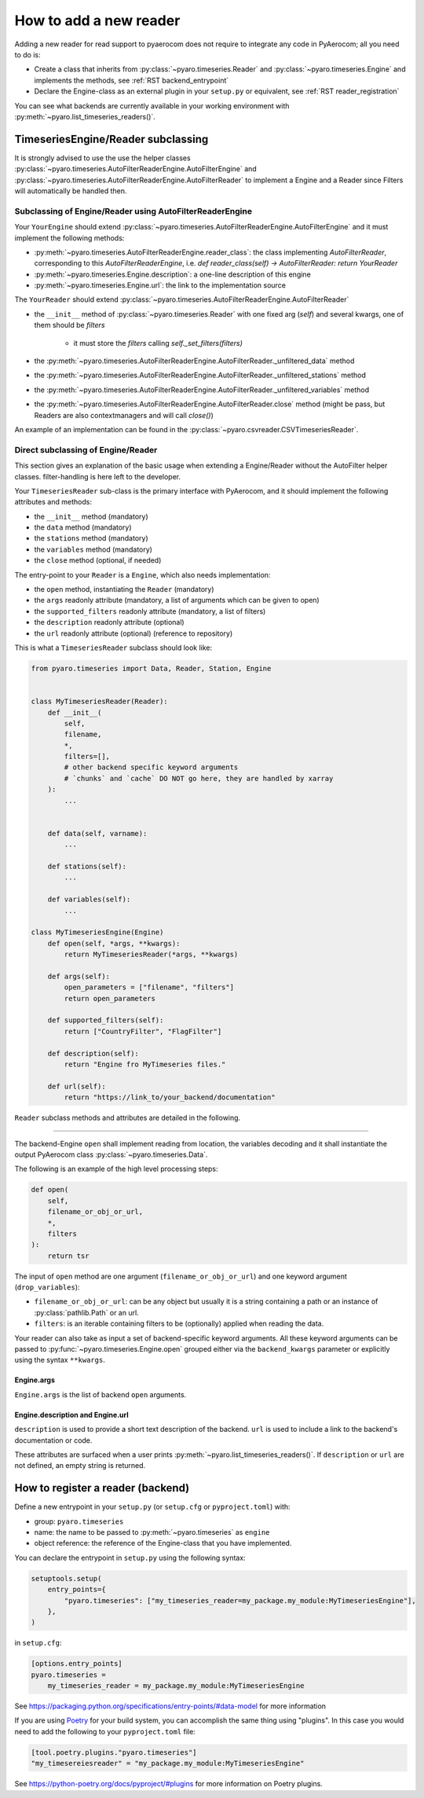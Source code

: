 .. _add_a_reader:

How to add a new reader
========================

Adding a new reader for read support to pyaerocom does not require
to integrate any code in PyAerocom; all you need to do is:

- Create a class that inherits from :py:class:`~pyaro.timeseries.Reader` and
  :py:class:`~pyaro.timeseries.Engine`
  and implements the methods, see :ref:`RST backend_entrypoint`

- Declare the Engine-class as an external plugin in your ``setup.py`` or equivalent,
  see :ref:`RST reader_registration`

You can see what backends are currently available in your working environment
with :py:meth:`~pyaro.list_timeseries_readers()`.

.. _RST backend_entrypoint:


TimeseriesEngine/Reader subclassing
+++++++++++++++++++++++++++++++++++

It is strongly advised to use the use the helper classes :py:class:`~pyaro.timeseries.AutoFilterReaderEngine.AutoFilterEngine`
and :py:class:`~pyaro.timeseries.AutoFilterReaderEngine.AutoFilterReader` to implement a Engine and a Reader since Filters will
automatically be handled then.

Subclassing of Engine/Reader using AutoFilterReaderEngine
###################################

Your ``YourEngine`` should extend :py:class:`~pyaro.timeseries.AutoFilterReaderEngine.AutoFilterEngine`
and it must implement the following methods:

- :py:meth:`~pyaro.timeseries.AutoFilterReaderEngine.reader_class`: the class implementing `AutoFilterReader`,
  corresponding to this `AutoFilterReaderEngine`, i.e. `def reader_class(self) -> AutoFilterReader: return YourReader`
- :py:meth:`~pyaro.timeseries.Engine.description`: a one-line description of this engine
- :py:meth:`~pyaro.timeseries.Engine.url`: the link to the implementation source


The ``YourReader`` should extend :py:class:`~pyaro.timeseries.AutoFilterReaderEngine.AutoFilterReader`

- the ``__init__`` method of :py:class:`~pyaro.timeseries.Reader` with one fixed arg (`self`) and several kwargs,
  one of them should be `filters`
    - it must store the `filters` calling `self._set_filters(filters)`
- the :py:meth:`~pyaro.timeseries.AutoFilterReaderEngine.AutoFilterReader._unfiltered_data` method
- the :py:meth:`~pyaro.timeseries.AutoFilterReaderEngine.AutoFilterReader._unfiltered_stations` method
- the :py:meth:`~pyaro.timeseries.AutoFilterReaderEngine.AutoFilterReader._unfiltered_variables` method
- the :py:meth:`~pyaro.timeseries.AutoFilterReaderEngine.AutoFilterReader.close` method (might be pass, but Readers are also contextmanagers and will call `close()`)

An example of an implementation can be found in the :py:class:`~pyaro.csvreader.CSVTimeseriesReader`.

Direct subclassing of Engine/Reader
###################################

This section gives an explanation of the basic usage when extending a Engine/Reader without the AutoFilter
helper classes. filter-handling is here left to the developer.

Your ``TimeseriesReader`` sub-class is the primary interface with PyAerocom, and
it should implement the following attributes and methods:

- the ``__init__`` method (mandatory)
- the ``data`` method (mandatory)
- the ``stations`` method (mandatory)
- the ``variables`` method (mandatory)
- the ``close`` method (optional, if needed)

The entry-point to your ``Reader`` is a ``Engine``, which also needs implementation:

- the ``open`` method, instantiating the ``Reader`` (mandatory)
- the ``args`` readonly attribute (mandatory, a list of arguments which can be given to open)
- the ``supported_filters`` readonly attribute (mandatory, a list of filters)
- the ``description`` readonly attribute (optional)
- the ``url`` readonly attribute (optional) (reference to repository)

This is what a ``TimeseriesReader`` subclass should look like:

.. code-block:: python

    from pyaro.timeseries import Data, Reader, Station, Engine


    class MyTimeseriesReader(Reader):
        def __init__(
            self,
            filename,
            *,
            filters=[],
            # other backend specific keyword arguments
            # `chunks` and `cache` DO NOT go here, they are handled by xarray
        ):
            ...


        def data(self, varname):
            ...

        def stations(self):
            ...

        def variables(self):
            ...

    class MyTimeseriesEngine(Engine)
        def open(self, *args, **kwargs):
            return MyTimeseriesReader(*args, **kwargs)

        def args(self):
            open_parameters = ["filename", "filters"]
            return open_parameters

        def supported_filters(self):
            return ["CountryFilter", "FlagFilter"]

        def description(self):
            return "Engine fro MyTimeseries files."

        def url(self):
            return "https://link_to/your_backend/documentation"

``Reader`` subclass methods and attributes are detailed in the following.

.. _RST Engine.open or Reader.__init__:
^^^^^^^^^^^^

The backend-Engine ``open`` shall implement reading from location, the variables
decoding and it shall instantiate the output PyAerocom class :py:class:`~pyaro.timeseries.Data`.

The following is an example of the high level processing steps:

.. code-block:: python

    def open(
        self,
        filename_or_obj_or_url,
        *,
        filters
    ):
        return tsr



The input of ``open`` method are one argument
(``filename_or_obj_or_url``) and one keyword argument (``drop_variables``):

- ``filename_or_obj_or_url``: can be any object but usually it is a string containing a path or an instance of
  :py:class:`pathlib.Path` or an url.
- ``filters``: is an iterable containing filters to be (optionally) applied when reading the data.


Your reader can also take as input a set of backend-specific keyword
arguments. All these keyword arguments can be passed to
:py:func:`~pyaro.timeseries.Engine.open` grouped either via the ``backend_kwargs``
parameter or explicitly using the syntax ``**kwargs``.


.. _RST Engine.args:

Engine.args
^^^^^^^^^^^^^^^^^^^^^^^

``Engine.args`` is the list of backend ``open`` arguments.


.. _RST properties:

Engine.description and Engine.url
^^^^^^^^^^^^^^^^^^^^^^^^^^^^^^^^^

``description`` is used to provide a short text description of the backend.
``url`` is used to include a link to the backend's documentation or code.

These attributes are surfaced when a user prints :py:meth:`~pyaro.list_timeseries_readers()`.
If ``description`` or ``url`` are not defined, an empty string is returned.


.. _RST backend_registration:

How to register a reader (backend)
+++++++++++++++++++++++++

Define a new entrypoint in your ``setup.py`` (or ``setup.cfg`` or ``pyproject.toml``) with:

- group: ``pyaro.timeseries``
- name: the name to be passed to :py:meth:`~pyaro.timeseries`  as ``engine``
- object reference: the reference of the Engine-class that you have implemented.

You can declare the entrypoint in ``setup.py`` using the following syntax:

.. code-block::

    setuptools.setup(
        entry_points={
            "pyaro.timeseries": ["my_timeseries_reader=my_package.my_module:MyTimeseriesEngine"],
        },
    )

in ``setup.cfg``:

.. code-block:: cfg

    [options.entry_points]
    pyaro.timeseries =
        my_timeseries_reader = my_package.my_module:MyTimeseriesEngine


See https://packaging.python.org/specifications/entry-points/#data-model
for more information

If you are using `Poetry <https://python-poetry.org/>`_ for your build system, you can accomplish the same thing using "plugins".
In this case you would need to add the following to your ``pyproject.toml`` file:

.. code-block:: toml

    [tool.poetry.plugins."pyaro.timeseries"]
    "my_timesereiesreader" = "my_package.my_module:MyTimeseriesEngine"

See https://python-poetry.org/docs/pyproject/#plugins for more information on Poetry plugins.
